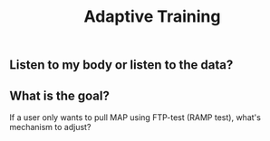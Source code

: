 #+TITLE: Adaptive Training

** Listen to my body or listen to the data?
** What is the goal?
If a user only wants to pull MAP using FTP-test (RAMP test), what's mechanism to adjust?
